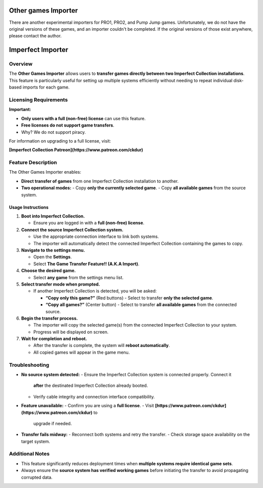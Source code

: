 Other games Importer
~~~~~~~~~~~~~~~~~~~~

There are another experimental importers for PRO1, PRO2, and Pump Jump games.
Unfortunately, we do not have the original versions of these games, and an 
importer couldn't be completed. If the original versions of those exist anywhere,
please contact the author.

Imperfect Importer
~~~~~~~~~~~~~~~~~~

Overview
^^^^^^^^

The **Other Games Importer** allows users to **transfer games directly between
two Imperfect Collection installations**. This feature is particularly useful
for setting up multiple systems efficiently without needing to repeat individual
disk-based imports for each game.

Licensing Requirements
^^^^^^^^^^^^^^^^^^^^^^

**Important:**

- **Only users with a full (non-free) license** can use this feature.
- **Free licenses do not support game transfers**.
- Why? We do not support piracy.

For information on upgrading to a full license, visit:

**[Imperfect Collection Patreon](https://www.patreon.com/ckdur)**

Feature Description
^^^^^^^^^^^^^^^^^^^

The Other Games Importer enables:

- **Direct transfer of games** from one Imperfect Collection installation to
  another.
- **Two operational modes:**
  - Copy **only the currently selected game**.
  - Copy **all available games** from the source system.

Usage Instructions
------------------

1. **Boot into Imperfect Collection.**

   - Ensure you are logged in with a **full (non-free) license**.

2. **Connect the source Imperfect Collection system.**

   - Use the appropriate connection interface to link both systems.
   - The importer will automatically detect the connected Imperfect Collection
     containing the games to copy.

3. **Navigate to the settings menu.**

   - Open the **Settings**.
   - Select **The Game Transfer Feature!! (A.K.A Import)**.

4. **Choose the desired game.**

   - Select **any game** from the settings menu list.

5. **Select transfer mode when prompted.**

   - If another Imperfect Collection is detected, you will be asked:

     - **“Copy only this game?”** (Red buttons)
       - Select to transfer **only the selected game**.

     - **“Copy all games?”** (Center button)
       - Select to transfer **all available games** from the connected source.

6. **Begin the transfer process.**

   - The importer will copy the selected game(s) from the connected Imperfect
     Collection to your system.
   - Progress will be displayed on screen.

7. **Wait for completion and reboot.**

   - After the transfer is complete, the system will **reboot automatically**.
   - All copied games will appear in the game menu.

Troubleshooting
^^^^^^^^^^^^^^^

- **No source system detected:**
  - Ensure the Imperfect Collection system is connected properly. Connect it
    **after** the destinated Imperfect Collection already booted.
  - Verify cable integrity and connection interface compatibility.

- **Feature unavailable:**
  - Confirm you are using a **full license**.
  - Visit **[https://www.patreon.com/ckdur](https://www.patreon.com/ckdur)** to
    upgrade if needed.

- **Transfer fails midway:**
  - Reconnect both systems and retry the transfer.
  - Check storage space availability on the target system.

Additional Notes
^^^^^^^^^^^^^^^^

- This feature significantly reduces deployment times when **multiple systems
  require identical game sets**.
- Always ensure the **source system has verified working games** before
  initiating the transfer to avoid propagating corrupted data.
